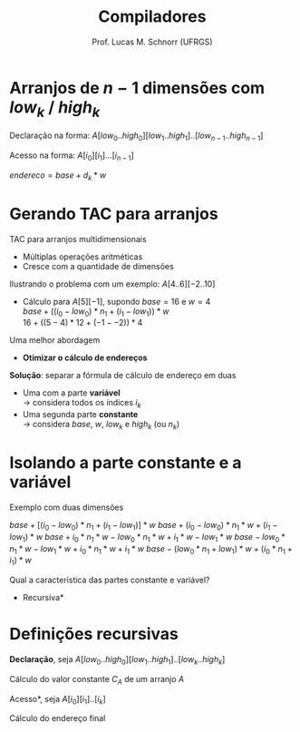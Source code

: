 # -*- coding: utf-8 -*-
# -*- mode: org -*-
#+startup: beamer overview indent
#+LANGUAGE: pt-br
#+TAGS: noexport(n)
#+EXPORT_EXCLUDE_TAGS: noexport
#+EXPORT_SELECT_TAGS: export

#+Title: Compiladores
#+Author: Prof. Lucas M. Schnorr (UFRGS)
#+Date: \copyleft

#+LaTeX_CLASS: beamer
#+LaTeX_CLASS_OPTIONS: [xcolor=dvipsnames, aspectratio=169, presentation]
#+OPTIONS: title:nil H:1 num:t toc:nil \n:nil @:t ::t |:t ^:t -:t f:t *:t <:t
#+LATEX_HEADER: \input{../org-babel.tex}

#+latex: \newcommand{\mytitle}{Endereçando Arranjos Multidimensionais}
#+latex: \mytitleslide

* Arranjos de $n-1$ dimensões com $low_k$ / $high_k$

Declaração na forma: $A[low_0..high_0][low_1..high_1]..[low_{n-1}..high_{n-1}]$

#+latex: \vfill

Acesso na forma: $A[i_0][i_1]...[i_{n-1}]$ \\

#+latex: \vfill\pause

#+BEGIN_CENTER
$endereco = base + d_k * w$ \\
#+END_CENTER

#+BEGIN_EXPORT latex
\begin{equation}
d_k = \left\{ 
\begin{array}{l l}
 i_k - low_k & \quad \text{se $k = 0$}\\
 d_{k-1} * |high_k-low_k| + (i_k - low_k) & \quad \text{se $k \geq 1$}
\end{array} \right.
\end{equation}
#+END_EXPORT

* Gerando TAC para arranjos

TAC para arranjos multidimensionais
+ Múltiplas operações aritméticas
+ Cresce com a quantidade de dimensões
\pause Ilustrando o problema com um exemplo: $A[4..6][-2..10]$

+ \pause Cálculo para $A[5][-1]$, supondo $base=16$ e $w=4$ \\
    $base + ((i_0 - low_0) * n_1 + (i_1 - low_1)) * w$ \\
    $16 + ((5 - 4) * 12 + (-1 - -2)) * 4$
\pause Uma melhor abordagem
+ *Otimizar o cálculo de endereços*

#+latex: \vfill\pause

*Solução*: separar a fórmula de cálculo de endereço em duas
    + Uma com a parte *variável* \\
      \rightarrow considera todos os índices $i_k$
    + Uma segunda parte *constante* \\
      \rightarrow considera $base$, $w$, $low_k$ e $high_k$ (ou $n_k$)

* Isolando a parte constante e a variável
Exemplo com duas dimensões
#+latex: \vfill
$base + [(i_0 - low_0) * n_1 + (i_1 - low_1)] * w$
\pause $base + (i_0 - low_0) * n_1 * w + (i_1 - low_1) * w$
\pause $base + i_0 * n_1 * w - low_0 * n_1 * w + i_1 * w - low_1 * w$
\pause $base - low_0 * n_1 * w - low_1 * w + i_0 * n_1 * w + i_1 * w$
\pause $base - (low_0 * n_1 + low_1) * w + (i_0 * n_1 + i_1) * w$
#+latex: \vfill
\pause Qual a característica das partes constante e variável?
+ \pause *Recursiva*
* Definições recursivas

*Declaração*, seja $A[low_0..high_0][low_1..high_1]..[low_k..high_k]$

Cálculo do valor constante $C_A$ de um arranjo $A$

#+BEGIN_EXPORT latex
  \begin{equation}
  C_A = base - r_k * w
  \end{equation}
  \begin{equation}
  r_k = \left\{ 
  \begin{array}{l l}
  low_k & \quad \text{se $k = 0$} \\
  r_{k-1} * |high_k-low_k| + low_k & \quad \text{se $k \geq 1$}
  \end{array} \right.
  \end{equation}
#+END_EXPORT

#+latex: \vfill
\pause *Acesso*, seja $A[i_0][i_1]..[i_k]$

\pause Cálculo do endereço final

#+BEGIN_EXPORT latex
  \begin{equation}
  endereco = C_A + d_k * w
  \end{equation}
  \begin{equation}
  d_k = \left\{ 
  \begin{array}{l l}
  i_k & \quad \text{se $k = 0$} \\
  d_{k-1} * |high_k-low_k| + i_k & \quad \text{se $k \geq 1$}
  \end{array} \right.
  \end{equation}
#+END_EXPORT

